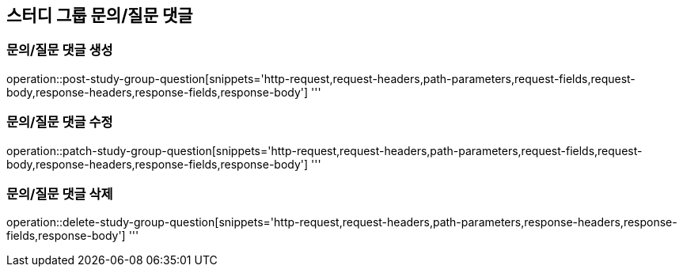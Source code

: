== 스터디 그룹 문의/질문 댓글

=== 문의/질문 댓글 생성
operation::post-study-group-question[snippets='http-request,request-headers,path-parameters,request-fields,request-body,response-headers,response-fields,response-body']
'''

=== 문의/질문 댓글 수정
operation::patch-study-group-question[snippets='http-request,request-headers,path-parameters,request-fields,request-body,response-headers,response-fields,response-body']
'''

=== 문의/질문 댓글 삭제
operation::delete-study-group-question[snippets='http-request,request-headers,path-parameters,response-headers,response-fields,response-body']
'''
